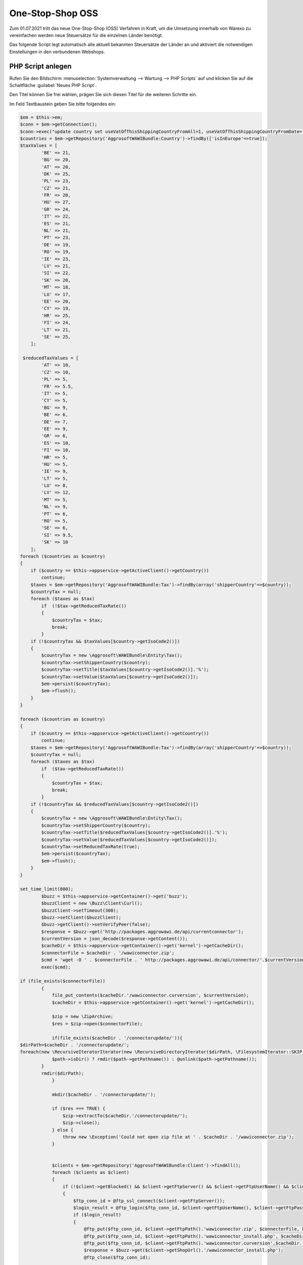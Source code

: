 One-Stop-Shop OSS
########################

Zum 01.07.2021 tritt das neue One-Stop-Shop (OSS) Verfahren in Kraft, um die Umsetzung innerhalb von Warexo
zu vereinfachen werden neue Steuersätze für die einzelnen Länder benötigt.

Das folgende Script legt automatisch alle aktuell bekannten Steuersätze der Länder an und aktiviert die notwendigen
Einstellungen in den verbundenen Webshops.

PHP Script anlegen
------------------

Rufen Sie den Bildschirm :menuselection:`Systemverwaltung --> Wartung --> PHP Scripts` auf und klicken Sie auf die Schaltfläche :guilabel:`Neues PHP Script`.

Den Titel können Sie frei wählen, prägen Sie sich diesen Titel für die weiteren Schritte ein.

Im Feld Textbaustein geben Sie bitte folgendes ein:

.. code-block:: php

    $em = $this->em;
    $conn = $em->getConnection();
    $conn->exec("update country set useVatOfThisShippingCountryFromAll=1, useVatOfThisShippingCountryFromDate='2021-07-01' where isInEurope=1 AND useVatOfThisShippingCountryFromDate IS NULL AND isoCode2 != '".$this->appservice->getActiveClient()->getCountry()->getIsoCode2()."'");
    $countries = $em->getRepository('AggrosoftWAWIBundle:Country')->findBy(['isInEurope'=>true]);
    $taxValues = [
            'BE' => 21,
            'BG' => 20,
            'AT' => 20,
            'DK' => 25,
            'PL' => 23,
            'CZ' => 21,
            'FR' => 20,
            'HU' => 27,
            'GR' => 24,
            'IT' => 22,
            'ES' => 21,
            'NL' => 21,
            'PT' => 23,
            'DE' => 19,
            'RO' => 19,
            'IE' => 23,
            'LV' => 21,
            'SI' => 22,
            'SK' => 20,
            'MT' => 18,
            'LU' => 17,
            'EE' => 20,
            'CY' => 19,
            'HR' => 25,
            'FI' => 24,
            'LT' => 21,
            'SE' => 25,
        ];

     $reducedTaxValues = [
            'AT' => 10,
            'CZ' => 10,
            'PL' => 5,
            'FR' => 5.5,
            'IT' => 5,
            'CY' => 5,
            'BG' => 9,
            'BE' => 6,
            'DE' => 7,
            'EE' => 9,
            'GR' => 6,
            'ES' => 10,
            'FI' => 10,
            'HR' => 5,
            'HU' => 5,
            'IE' => 9,
            'LT' => 5,
            'LU' => 8,
            'LV' => 12,
            'MT' => 5,
            'NL' => 9,
            'PT' => 6,
            'RO' => 5,
            'SE' => 6,
            'SI' => 9.5,
            'SK' => 10
        ];
    foreach ($countries as $country)
    {
        if ($country == $this->appservice->getActiveClient()->getCountry())
            continue;
        $taxes = $em->getRepository('AggrosoftWAWIBundle:Tax')->findBy(array('shipperCountry'=>$country));
        $countryTax = null;
        foreach ($taxes as $tax)
            if  (!$tax->getReducedTaxRate())
            {
                $countryTax = $tax;
                break;
            }
        if (!$countryTax && $taxValues[$country->getIsoCode2()])
        {
            $countryTax = new \Aggrosoft\WAWIBundle\Entity\Tax();
            $countryTax->setShipperCountry($country);
            $countryTax->setTitle($taxValues[$country->getIsoCode2()].'%');
            $countryTax->setValue($taxValues[$country->getIsoCode2()]);
            $em->persist($countryTax);
            $em->flush();
        }
    }

    foreach ($countries as $country)
    {
        if ($country == $this->appservice->getActiveClient()->getCountry())
            continue;
        $taxes = $em->getRepository('AggrosoftWAWIBundle:Tax')->findBy(array('shipperCountry'=>$country));
        $countryTax = null;
        foreach ($taxes as $tax)
            if  ($tax->getReducedTaxRate())
            {
                $countryTax = $tax;
                break;
            }
        if (!$countryTax && $reducedTaxValues[$country->getIsoCode2()])
        {
            $countryTax = new \Aggrosoft\WAWIBundle\Entity\Tax();
            $countryTax->setShipperCountry($country);
            $countryTax->setTitle($reducedTaxValues[$country->getIsoCode2()].'%');
            $countryTax->setValue($reducedTaxValues[$country->getIsoCode2()]);
            $countryTax->setReducedTaxRate(true);
            $em->persist($countryTax);
            $em->flush();
        }
    }

    set_time_limit(800);
            $buzz = $this->appservice->getContainer()->get('buzz');
            $buzzClient = new \Buzz\Client\Curl();
            $buzzClient->setTimeout(300);
            $buzz->setClient($buzzClient);
            $buzz->getClient()->setVerifyPeer(false);
            $response = $buzz->get('http://packages.aggrowawi.de/api/currentconnector');
            $currentVersion = json_decode($response->getContent());
            $cacheDir = $this->appservice->getContainer()->get('kernel')->getCacheDir();
            $connectorFile = $cacheDir . '/wawiconnector.zip';
            $cmd = 'wget -O ' . $connectorFile . ' http://packages.aggrowawi.de/api/connector/'.$currentVersion;
            exec($cmd);

    if (file_exists($connectorFile))
            {
                file_put_contents($cacheDir.'/wawiconnector.curversion', $currentVersion);
                $cacheDir = $this->appservice->getContainer()->get('kernel')->getCacheDir();

                $zip = new \ZipArchive;
                $res = $zip->open($connectorFile);

                if(file_exists($cacheDir . '/connectorupdate/')){
    $dirPath=$cacheDir . '/connectorupdate/';
    foreach(new \RecursiveIteratorIterator(new \RecursiveDirectoryIterator($dirPath, \FilesystemIterator::SKIP_DOTS), \RecursiveIteratorIterator::CHILD_FIRST) as $path) {
                $path->isDir() ? rmdir($path->getPathname()) : @unlink($path->getPathname());
            }
            rmdir($dirPath);
                }

                mkdir($cacheDir . '/connectorupdate/');

                if ($res === TRUE) {
                    $zip->extractTo($cacheDir.'/connectorupdate/');
                    $zip->close();
                } else {
                    throw new \Exception('Could not open zip file at ' . $cacheDir . '/wawiconnector.zip');
                }


                $clients = $em->getRepository('AggrosoftWAWIBundle:Client')->findAll();
                foreach ($clients as $client)
                {
                    if (!$client->getBlocked() && $client->getFtpServer() && $client->getFtpUserName() && $client->getFtpPassword())
                    {
                        $ftp_conn_id = @ftp_ssl_connect($client->getFtpServer());
                        $login_result = @ftp_login($ftp_conn_id, $client->getFtpUserName(), $client->getFtpPassword());
                        if ($login_result)
                        {
                            @ftp_put($ftp_conn_id, $client->getFtpPath().'wawiconnector.zip', $connectorFile, FTP_BINARY);
                            @ftp_put($ftp_conn_id, $client->getFtpPath().'wawiconnector_install.php', $cacheDir.'/connectorupdate/tools/wawiconnector_install.php', FTP_BINARY);
                            @ftp_put($ftp_conn_id, $client->getFtpPath().'wawiconnector.curversion',$cacheDir.'/wawiconnector.curversion', FTP_BINARY);
                            $response = $buzz->get($client->getShopUrl().'/wawiconnector_install.php');
                            @ftp_close($ftp_conn_id);

                        }else{
                            throw new \Exception('FTP login failed for client ' . $client->getIdent());
                        }
                    }
                }
                @unlink($connectorFile);
            }

    $clients = $em->getRepository('AggrosoftWAWIBundle:Client')->findAll();
    foreach ($clients as $client)
    {
    if ($client->getBlocked())
        continue;
    if ($client->getDefaultVat() < 0.0001)
        continue;
    if ($client->getFtpServer() && $client->getFtpUserName() && $client->getFtpPassword())
    {
        $helper = $this->appservice->getContainer()->get('webshop.helper');
        $helper->configure('oxid',$client->getShopUrl(),$client->getShopUser(),$client->getShopPassword(),$client);
        $helper->getData('activate_oss');
    }
    }

Speichern Sie das PHP Script anschließend.

Führen Sie das Script anschließend über :guilabel:`Ausführen` aus, die OSS Einstellungen werden automatisch für alle
Mandanten vorgenommen.

.. WICHTIG:: Aktivieren Sie die Option "OSS-Verfahren aktiv" im Oxid-Modul "AggroWAWI Extension" (ab Oxid 6.2)


DATEV Kontierung
--------------------
Sie können nun für alle neu erstellten Steuersätze ein separates Erlöskonto vergeben, Informationen hierzu finden
Sie unter :doc:`DATEV Erlöskonten</Plugins/datev>`

Wichtige Hinweise
-----------------
Das dargestellte Script ist lediglich eine Hilfestellung, bitte prüfen Sie nach der Ausführung die angelegten Mehrwertsteuer Sätze.
Durch technische Probleme kann die Ausführung des Scripts abgebrochen werden, hierauf haben wir keinen Einfluss.

Wir übernehmen keine Haftung für jegliche entstandenen Schäden die durch unsachgemäße Anwendung des obigen Scripts entstehen.

Bei Fragen kontaktieren Sie uns bitte wie gewohnt über das Ticket System.
